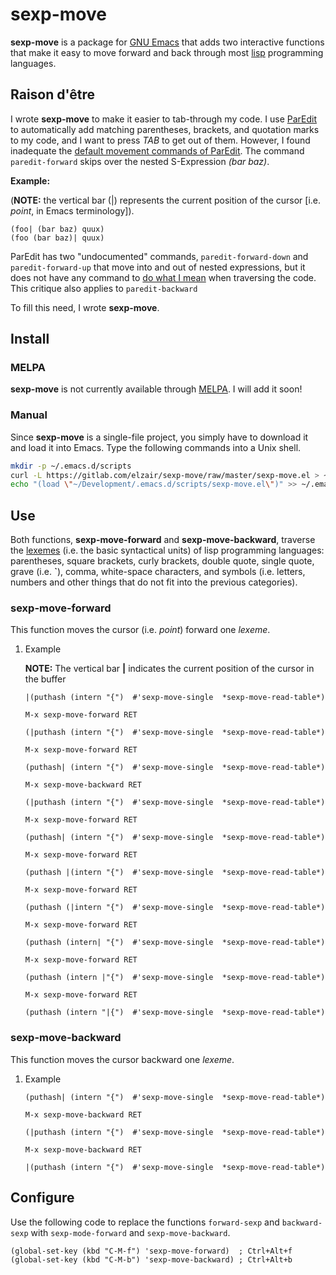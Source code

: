 * sexp-move

  *sexp-move* is a package for [[https://www.gnu.org/software/emacs/][GNU Emacs]] that adds two interactive functions that make it easy to move forward and back through most [[https://en.wikipedia.org/wiki/Lisp_%28programming_language%29][lisp]] programming languages.

** Raison d'être

   I wrote *sexp-move* to make it easier to tab-through my code. I use [[http://emacswiki.org/emacs/ParEdit][ParEdit]] to automatically add matching parentheses, brackets, and quotation marks to my code, and I want to press /TAB/ to get out of them. However, I found inadequate the [[http://pub.gajendra.net/src/paredit-refcard.pdf][default movement commands of ParEdit]]. The command =paredit-forward= skips over the nested S-Expression /(bar baz)/. 

    *Example:*

    (*NOTE:* the vertical bar (|) represents the current position of the cursor [i.e. /point/, in Emacs terminology]).

    #+begin_src elisp
    (foo| (bar baz) quux)
    (foo (bar baz)| quux)
    #+end_src
   
    ParEdit has two "undocumented" commands, =paredit-forward-down= and =paredit-forward-up= that move into and out of nested expressions, but it does not have any command to [[https://en.wikipedia.org/wiki/DWIM][do what I mean]] when traversing the code. This critique also applies to =paredit-backward=

To fill this need, I wrote *sexp-move*.

** Install

*** MELPA

    *sexp-move* is not currently available through [[https://melpa.org/#/][MELPA]]. I will add it soon!

*** Manual

    Since *sexp-move* is a single-file project, you simply have to download it and load it into Emacs. Type the following commands into a Unix shell.

#+begin_src sh
mkdir -p ~/.emacs.d/scripts
curl -L https://gitlab.com/elzair/sexp-move/raw/master/sexp-move.el > ~/.emacs.d/scripts/sexp-move.el
echo "(load \"~/Development/.emacs.d/scripts/sexp-move.el\")" >> ~/.emacs.d/init.el
#+end_src
    
** Use

   Both functions, *sexp-move-forward* and *sexp-move-backward*, traverse the [[https://en.wikipedia.org/wiki/Lexeme][lexemes]] (i.e. the basic syntactical units) of lisp programming languages: parentheses, square brackets, curly brackets, double quote, single quote, grave (i.e. *`*), comma, white-space characters, and symbols (i.e. letters, numbers and other things that do not fit into the previous categories).

*** sexp-move-forward

    This function moves the cursor (i.e. /point/) forward one /lexeme/.

**** Example

*NOTE:* The vertical bar *|* indicates the current position of the cursor in the buffer

#+begin_src elisp
|(puthash (intern "{")  #'sexp-move-single  *sexp-move-read-table*)
#+end_src

=M-x sexp-move-forward RET=

#+begin_src elisp
(|puthash (intern "{")  #'sexp-move-single  *sexp-move-read-table*)
#+end_src

=M-x sexp-move-forward RET=

#+begin_src elisp
(puthash| (intern "{")  #'sexp-move-single  *sexp-move-read-table*)
#+end_src

=M-x sexp-move-backward RET=

#+begin_src elisp
(|puthash (intern "{")  #'sexp-move-single  *sexp-move-read-table*)
#+end_src

=M-x sexp-move-forward RET=

#+begin_src elisp
(puthash| (intern "{")  #'sexp-move-single  *sexp-move-read-table*)
#+end_src

=M-x sexp-move-forward RET=

#+begin_src elisp
(puthash |(intern "{")  #'sexp-move-single  *sexp-move-read-table*)
#+end_src

=M-x sexp-move-forward RET=

#+begin_src elisp
(puthash (|intern "{")  #'sexp-move-single  *sexp-move-read-table*)
#+end_src

=M-x sexp-move-forward RET=

#+begin_src elisp
(puthash (intern| "{")  #'sexp-move-single  *sexp-move-read-table*)
#+end_src

=M-x sexp-move-forward RET=

#+begin_src elisp
(puthash (intern |"{")  #'sexp-move-single  *sexp-move-read-table*)
#+end_src

=M-x sexp-move-forward RET=

#+begin_src elisp
(puthash (intern "|{")  #'sexp-move-single  *sexp-move-read-table*)
#+end_src

*** sexp-move-backward
    
    This function moves the cursor backward one /lexeme/.

**** Example

#+begin_src elisp
(puthash| (intern "{")  #'sexp-move-single  *sexp-move-read-table*)
#+end_src

=M-x sexp-move-backward RET=

#+begin_src elisp
(|puthash (intern "{")  #'sexp-move-single  *sexp-move-read-table*)
#+end_src

=M-x sexp-move-backward RET=

#+begin_src elisp
|(puthash (intern "{")  #'sexp-move-single  *sexp-move-read-table*)
#+end_src

** Configure
   
   Use the following code to replace the functions =forward-sexp= and =backward-sexp= with =sexp-mode-forward= and =sexp-move-backward=.

#+begin_src elisp
(global-set-key (kbd "C-M-f") 'sexp-move-forward)  ; Ctrl+Alt+f
(global-set-key (kbd "C-M-b") 'sexp-move-backward) ; Ctrl+Alt+b
#+end_src
